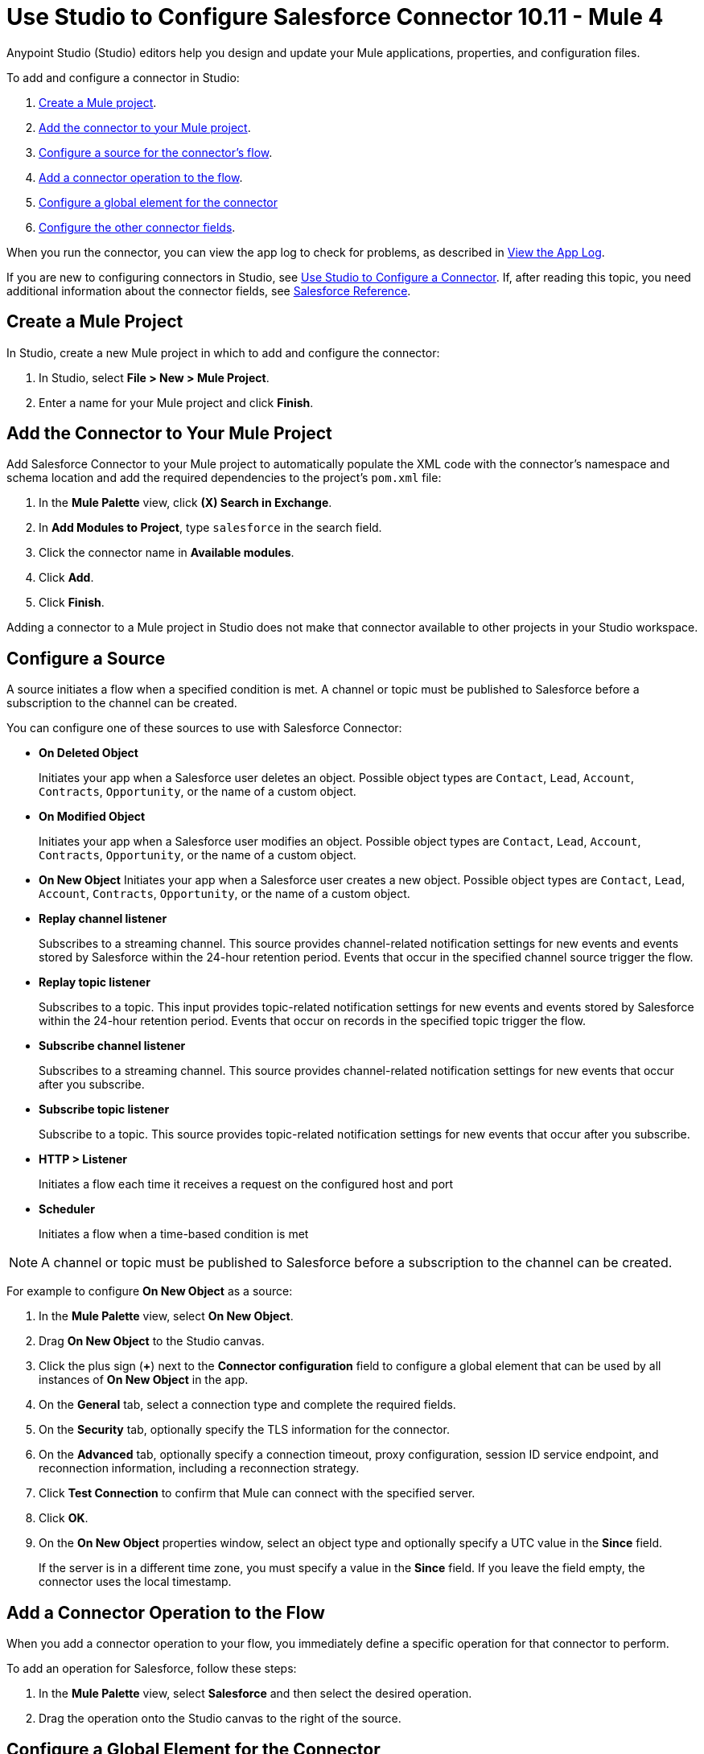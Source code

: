 = Use Studio to Configure Salesforce Connector 10.11 - Mule 4
:page-aliases: connectors::salesforce/salesforce-connector-studio.adoc, connectors::salesforce/salesforce-connector-design-center.adoc

Anypoint Studio (Studio) editors help you design and update your Mule applications, properties, and configuration files.

To add and configure a connector in Studio:

. <<create-mule-project,Create a Mule project>>.
. <<add-connector-to-project,Add the connector to your Mule project>>.
. <<configure-input-source,Configure a source for the connector's flow>>.
. <<add-connector-operation,Add a connector operation to the flow>>.
. <<configure-global-element,Configure a global element for the connector>>
. <<configure-other-fields,Configure the other connector fields>>.

When you run the connector, you can view the app log to check for problems, as described in <<view-app-log,View the App Log>>.

If you are new to configuring connectors in Studio, see xref:connectors::introduction/intro-config-use-studio.adoc[Use Studio to Configure a Connector]. If, after reading this topic, you need additional information about the connector fields, see xref:salesforce-connector-reference.adoc[Salesforce Reference].

[[create-mule-project]]
== Create a Mule Project

In Studio, create a new Mule project in which to add and configure the connector:

. In Studio, select *File > New > Mule Project*.
. Enter a name for your Mule project and click *Finish*.

[[add-connector-to-project]]
== Add the Connector to Your Mule Project

Add Salesforce Connector to your Mule project to automatically populate the XML code with the connector's namespace and schema location and add the required dependencies to the project's `pom.xml` file:

. In the *Mule Palette* view, click *(X) Search in Exchange*.
. In *Add Modules to Project*, type `salesforce` in the search field.
. Click the connector name in *Available modules*.
. Click *Add*.
. Click *Finish*.

Adding a connector to a Mule project in Studio does not make that connector available to other projects in your Studio workspace.

[[configure-input-source]]
== Configure a Source

A source initiates a flow when a specified condition is met. A channel or topic must be published to Salesforce before a subscription to the channel can be created.

You can configure one of these sources to use with Salesforce Connector:

* *On Deleted Object*
+
Initiates your app when a Salesforce user deletes an object. Possible object types are `Contact`, `Lead`, `Account`, `Contracts`, `Opportunity`, or the name of a custom object.
+
* *On Modified Object*
+
Initiates your app when a Salesforce user modifies an object. Possible object types are `Contact`, `Lead`, `Account`, `Contracts`, `Opportunity`, or the name of a custom object.
+
* *On New Object*
Initiates your app when a Salesforce user creates a new object. Possible object types are `Contact`, `Lead`, `Account`, `Contracts`, `Opportunity`, or the name of a custom object.
* *Replay channel listener*
+
Subscribes to a streaming channel. This source provides channel-related notification settings for new events and events stored by Salesforce within the 24-hour retention period. Events that occur in the specified channel source trigger the flow.
+
* *Replay topic listener*
+
Subscribes to a topic. This input provides topic-related notification settings for new events and events stored by Salesforce within the 24-hour retention period. Events that occur on records in the specified topic trigger the flow.
+
* *Subscribe channel listener*
+
Subscribes to a streaming channel. This source provides channel-related notification settings for new events that occur after you subscribe.
+
* *Subscribe topic listener*
+
Subscribe to a topic. This source provides topic-related notification settings for new events that occur after you subscribe.
* *HTTP > Listener*
+
Initiates a flow each time it receives a request on the configured host and port
* *Scheduler*
+
Initiates a flow when a time-based condition is met

NOTE: A channel or topic must be published to Salesforce before a subscription to the channel can be created.

For example to configure *On New Object* as a source:

. In the *Mule Palette* view, select *On New Object*.
. Drag *On New Object* to the Studio canvas.
. Click the plus sign (*+*) next to the *Connector configuration* field to configure a global element that can be used by all instances of *On New Object* in the app.
. On the *General* tab, select a connection type and complete the required fields.
. On the *Security* tab, optionally specify the TLS information for the connector.
. On the *Advanced* tab, optionally specify a connection timeout, proxy configuration, session ID service endpoint, and reconnection information, including a reconnection strategy.
. Click *Test Connection* to confirm that Mule can connect with the specified server.
. Click *OK*.
. On the *On New Object* properties window, select an object type and optionally specify a UTC value in the *Since* field.
+
If the server is in a different time zone, you must specify a value in the *Since* field. If you leave the field empty, the connector uses the local timestamp.

[[add-connector-operation]]
== Add a Connector Operation to the Flow

When you add a connector operation to your flow, you immediately define a specific operation for that connector to perform.

To add an operation for Salesforce, follow these steps:

. In the *Mule Palette* view, select *Salesforce* and then select the desired operation.
. Drag the operation onto the Studio canvas to the right of the source.

[[configure-global-element]]
== Configure a Global Element for the Connector

When you configure a connector, it’s best to configure a global element that all instances of that connector in the app can use. Configuring a global element requires you to provide the authentication credentials the connector uses to access the target Salesforce system.

To configure the global element for Salesforce Connector, follow these steps:

. Select the name of the connector in the Studio canvas.
. In the configuration screen for the operation, click the plus sign (+) next to the *Connector configuration* field to access the global element configuration fields.
. On the *General* tab, configure the authentication connection type:
* <<Basic Authentication>>
* <<OAuth 2.0>>
* <<OAuth JWT>>
* <<OAuth SAML>>
* <<OAuth Username Password>>
. For each of the connection choices, you can set optional proxy values:
+
** *Host*
+
Host name of the proxy server
+
** *Port*
+
Number of the port on which the proxy server runs
+
** *Username*
+
Username to log in to the server
+
** *Password*
+
Corresponding password
. On the *Advanced* tab, optionally specify reconnection information, including a reconnection strategy.
. Click *Test Connection* to confirm that Mule can connect with the specified server.
. Click *OK*.

After completing the fields in the *Global Element Properties* screen, return to the main connector menu and set the <<Connector Property Values>>.

=== Basic Authentication

Basic authentication uses a username and password for authentication.

Important fields include the following:

* *Username* (required) +
Salesforce username
* *Password* (required) +
Corresponding password
* *Security token* +
Corresponding security token
* *Authorization URL* +
URL for the endpoint configured to process SOAP authentication requests

=== OAuth 2.0

OAuth 2.0 delegates user authentication to the service hosting the user account.

Important fields include the following:

* *Consumer key* (required): +
Consumer key for the Salesforce-connected app. See <<Create a Consumer Key>>.
* *Consumer secret* (required) +
Consumer secret for the connector to access Salesforce +
* *Listener config* (required) +
Configuration for the listener, for example, `HTTP_Listener_config` +
* *Callback path* (required) +
Path for the callback, for example, `/callback`
* *Authorize path* (required) +
Path for authorization, for example, `/authorize` +
* *External callback url* +
Callback URL, for example, `+http://localhost:8085/callback+`

=== OAuth JWT

OAuth JWT uses OAuth 2.0 with a JSON Web token (JWT) request for user authentication.

Important fields include the following:

* *Consumer key* (required)
+
Consumer key for the Salesforce-connected app. See <<Create a Consumer Key>>.
+
* *Key store* (required)
+
See <<Generate a Keystore File>>.
+
* *Store password* (required)
+
Password for the keystore
+
* *Certificate Alias* (optional)
+
The alias of the certificate to be used if the specified keystore contains multiple certificates
+
* *Principal* (required)
+
Username of the Salesforce user

=== OAuth SAML

OAuth SAML uses OAuth 2.0 with a signed SAML 2.0 assertion to request an access token.

Important fields include the following:

* *Consumer key* (required)
+
Consumer key for the Salesforce-connected app. See <<Create a Consumer Key>>.
+
* *Key store* (required)
+
See <<Generate a Keystore File>>.
+
* *Store password* (required)
+
Password for the keystore
+
* *Certificate Alias* (optional)
+
The alias of the certificate to be used if the specified keystore contains multiple certificates
+
* *Principal* (required)
+
Username of the Salesforce user

=== OAuth Username Password

OAuth Username Password uses OAuth 2.0 with a user and password for authentication.

Important fields include the following:

* *Consumer key* (required)
+
Consumer key for the Salesforce-connected app. See <<Create a Consumer Key>>.
+
* *Consumer secret* (required)
+
Consumer secret for the connector to access Salesforce
+
* *Username* (required)
+
Salesforce username
+
* *Password* (required)
+
Corresponding password
+
* *Security token*
+
Corresponding security token

[[configure-other-fields]]
== Configure Additional Connector Fields

After you configure a global element for Salesforce Connector, configure the the other required fields for the connector.

[[propvals]]
== Connector Property Values

The following example shows four operations of the many you can configure for Salesforce Connector, as well as the important fields for these operations:

[%header%autowidth.spread]
|===
|Operation |Important Fields
|Create a|

* *Type*: Salesforce object type
* *Records*: Function editor expression
|Query a|v10.1/salesforce-connector-101

* *Salesforce query*: Salesforce query to retrieve objects.
* *Parameters*: Values for placeholders in the Salesforce query
|Update a|

* *Type*:  Salesforce object type.
* *Records*: Function editor expression to produce a collection of Salesforce objects to update

|Delete a|

* *Records To Delete IDs*: Function editor expression to produce a collection of Salesforce objects to delete
|===

== Create a Consumer Key

A consumer key is required when setting up OAuth 2.0 configurations for Salesforce Connector. It is used by the OAuth, JWT, and SAML bearer configurations, and by the OAuth Username and Password configuration.

This procedure provides guidance for using Salesforce to create a consumer key and explains how to create a connected app in Salesforce. However, the steps might differ in your Salesforce instance.

This procedure assumes that you already have a certification file (such as `salesforce-cert.crt`). If not, you can produce one by generating a Java keystore and public key.

[[create-consumer-key]]
. Log in to Salesforce.
. From Setup, enter `Apps` in the *Quick Find* box.
. Click *App Manager*.
. Click *New Connected App*.
. To create a new connected app, enter:
+
* A name for the connected app
* The API name
* The contact email
+
. In the *API (Enable OAuth Settings)* section, select the *Enable OAuth Settings* checkbox:
+
* Enter the *Callback URL*.
* Select the *Use Digital Signatures* checkbox.
* Click *Choose File* and load your Salesforce certificate (for example, `salesforce-cert.crt`), which contains your public key.
+
In Studio, you typically store the certificate in the workspace that contains your Mule app.
+
. Add and save these OAuth scopes to *Selected OAuth Scopes*:
+
** *Full Access* (`full`)
** *Perform Requests On Your Behalf At Any Time* (`refresh_token`, `offline_access`)
+
. Configure the authorization settings for the app.
. Click *Manage*.
. In the OAuth Policies section, expand the *Permitted Users* list and select *Admin Approved Users are Pre-Authorized*.
+
. Click *Save*.
. In the Profiles section, click *Manage Profiles*.
. Select your user profile and click *Save*.
. Select *Build* > *Create* > *Apps* to return to the list of connected apps.
. In the Connected Apps section, select the connected app you created.

You can now see the consumer key that you need to provide in your connector's configuration.

== Generate a Keystore File

This example demonstrates how to create a JKS keystore (PKCS12 format is also supported).

The Key Store field is the path to the keystore used to sign data during authentication.

[NOTE]
Salesforce Connector is using the Bouncy Castle cryptographic library to load the certificate from the keystore and sign the payload for the authentication requests.
The Bouncy Castle library has a https://nvd.nist.gov/vuln/detail/CVE-2018-5382[vulnerability (CVE-2018-5382)] that is related to the BKS-V1 keystore file type.
By default, Salesforce Connector is using JKS or PKCS12 keystores. It is best not to use BKS-V1 keystore files, as documented in the https://www.kb.cert.org/vuls/id/306792[Bouncy Castle proposed solution].

To generate a keystore file:

. Go to your Mule workspace and open the command prompt (for Windows) or Terminal (for Mac).
. Type this command and press enter:
+
[source]
----
keytool -genkeypair -alias salesforce-cert -keyalg RSA -keystore salesforce-cert.jks
----
+
. Enter the following information:
+
** Password for the keystore
** Your first name and last name
** Your organization unit
** Name of your city, state, and the two-letter code for your country
+
The system generates a Java keystore file (JKS format) that contains a private or public key pair in your workspace.
+
. Provide the file path for the keystore in your connector configuration.
+
Type this command and press enter:
+
[source]
----
keytool -exportcert -alias salesforce-cert -file salesforce-cert.crt -keystore salesforce-cert.jks
----
+
The system exports the public key from the keystore into the workspace. This is the public key that you need to enter in your Salesforce instance.
+
. Verify that you have both the keystore (`salesforce-cert.jks`) and the public key (`salesforce-cert.crt`) files in your workspace.

== Use Mutual TLS

In v9.7.0 and later, all authentication types support mutual TLS. To use mutual TLS, you need a keystore file and a password for the file. See <<Generate a Keystore File>> for more information.

Specify the path to the keystore file and the password in the configuration window:

image::salesforce-100-mutual-tls.png[Mutual TLS]

Any user requiring mutual TLS authentication can log in using the connector.

To set up a mutual TLS certificate in your Salesforce environment, see https://help.salesforce.com/articleView?id=security_keys_uploading_mutual_auth_cert.htm&type=5[Set Up a Mutual Authentication Certificate].

[[apexsets]]
== Apex Settings

You can configure Apex REST and SOAP access using Studio or XML. When you connect to Salesforce, Salesforce Connector gets the names of the Apex classes and the associated methods that can be invoked.

All Salesforce connection configurations support these Apex settings:

* *Fetch All Apex SOAP Metadata*
+
Fetches the metadata of all the Apex SOAP classes. Takes precedence over Apex Class Name settings.
+
* *Fetch All Apex REST Metadata*
+
Fetches the metadata of all the Apex REST classes. Takes precedence over Apex Class Name settings.
+
* *Apex Class Names*
+
List of Apex class names to use for limiting the set of classes you fetch, along with the methods they expose. This setting can accelerate the fetch process if there are many classes that you do not need to fetch.

You can provide Apex settings in Studio.
See also xref:salesforce-connector-xml-maven.adoc[XML Settings].

Click the *Apex* tab to choose the settings.

Apex settings values:

* *Fetch All Apex SOAP Metadata*
+
Fetches the metadata of all the Apex SOAP classes
+
* *Fetch All Apex REST Metadata*
+
Fetches the metadata of all the all Apex REST classes

Apex Class Names:

The *Expression*, *Edit inline*, or *Bean reference* choices provide these options:

* *None*
+
No Apex class name is mentioned for DataSense to acquire.
* *From a message*
+
Enables you to specify the class name using an expression.
+
* *Create object manually*
+
Enables you to create a list of class names for DataSense to acquire. DataSense acquires only those classes and their associated methods.

The *Fetch All Apex SOAP Metadata* and *Fetch All Apex REST Metadata* checkboxes take precedence over the *Apex Class Names* setting. If these boxes are selected, they fetch all the Apex SOAP metadata or Apex REST metadata, regardless of your selection in the Apex Class Names section.


[[view-app-log]]
== View the App Log

To check for problems, you can view the app log as follows:

* If you’re running the app from Anypoint Platform, the output is visible in the Anypoint Studio console window.
* If you’re running the app using Mule from the command line, the app log is visible in your OS console.

Unless the log file path is customized in the app’s log file (`log4j2.xml`), you can also view the app log in the default location `MULE_HOME/logs/<app-name>.log`.

== Next

After completing Studio setup, see xref:salesforce-connector-config-topics.adoc[Additional Configuration Information].

== See Also

* xref:connectors::introduction/introduction-to-anypoint-connectors.adoc[Introduction to Anypoint Connectors]
* https://help.mulesoft.com[MuleSoft Help Center]
